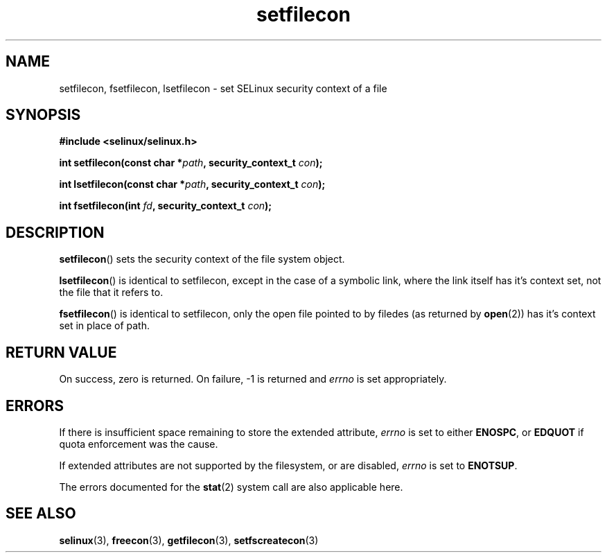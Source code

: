 .TH "setfilecon" "3" "1 January 2004" "russell@coker.com.au" "SELinux API documentation"
.SH "NAME"
setfilecon, fsetfilecon, lsetfilecon \- set SELinux security context of a file
.
.SH "SYNOPSIS"
.B #include <selinux/selinux.h>
.sp
.BI "int setfilecon(const char *" path ", security_context_t "con );
.sp
.BI "int lsetfilecon(const char *" path ", security_context_t "con );
.sp
.BI "int fsetfilecon(int "fd ", security_context_t "con );
.
.SH "DESCRIPTION"
.BR setfilecon ()
sets the security context of the file system object.

.BR lsetfilecon ()
is identical to setfilecon, except in the case of a symbolic link, where the
link itself has it's context set, not the file that it refers to.

.BR fsetfilecon ()
is identical to setfilecon, only the open file pointed to by filedes (as
returned by
.BR open (2))
has it's context set in place of path.
.
.SH "RETURN VALUE"
On success, zero is returned. On failure, \-1 is returned and
.I errno
is set appropriately.
.
.SH "ERRORS"
If there is insufficient space remaining to store the extended
attribute,
.I errno
is set to either
.BR ENOSPC ,
or
.B EDQUOT
if quota enforcement was the cause.

If extended attributes are not supported by the filesystem, or are disabled,
.I errno
is set to
.BR ENOTSUP .

The errors documented for the
.BR stat (2)
system call are also applicable here.
.
.SH "SEE ALSO"
.BR selinux "(3), " freecon "(3), " getfilecon "(3), " setfscreatecon "(3)"
